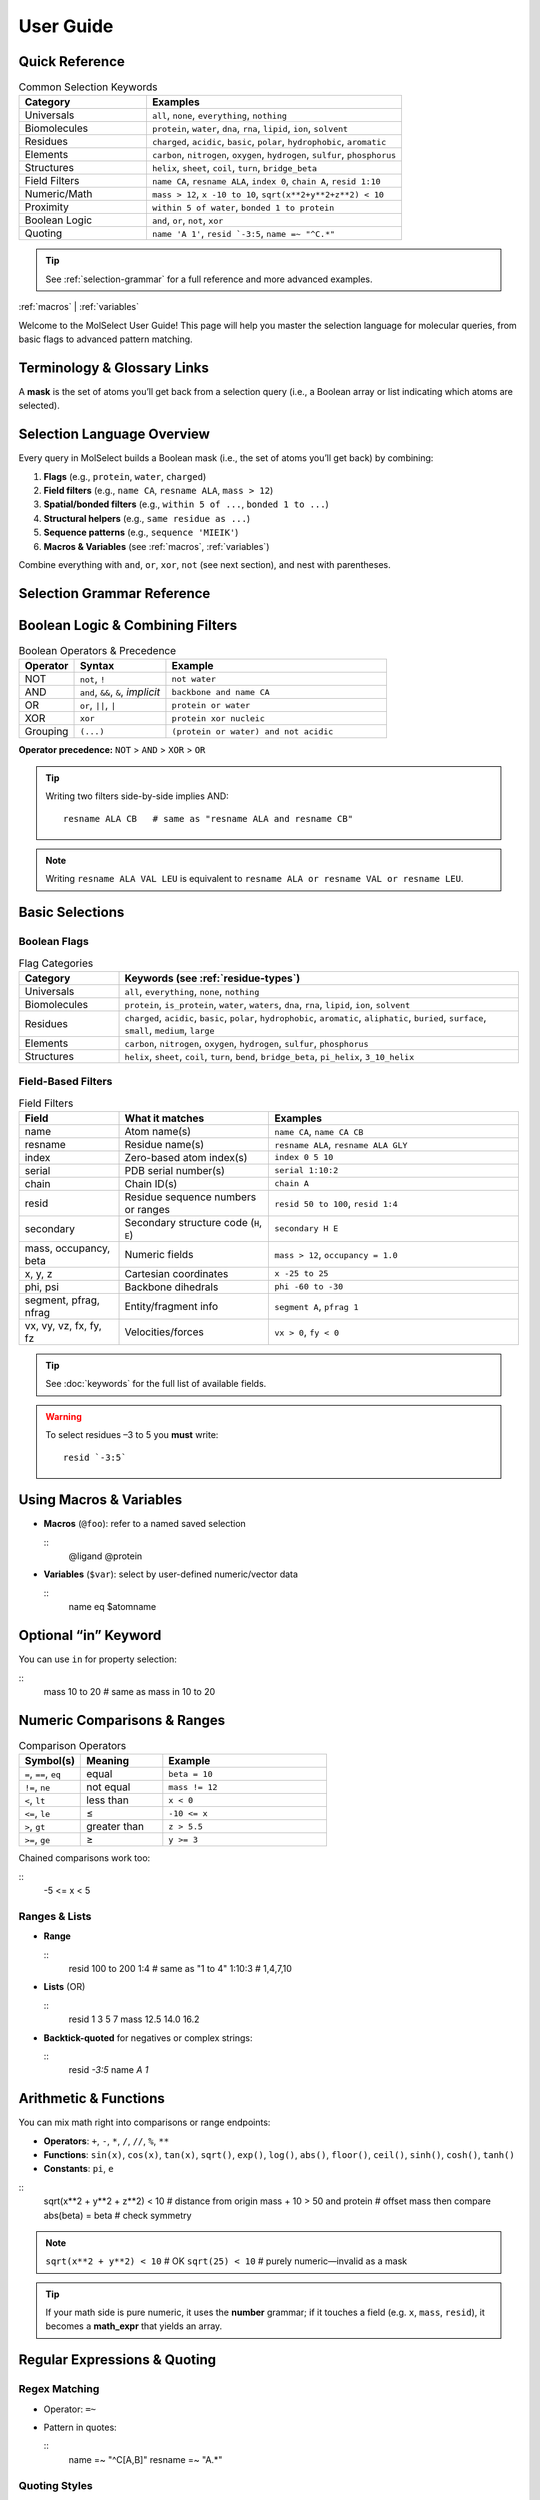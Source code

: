 User Guide
===========

.. _user-guide:

Quick Reference
-------------------

.. list-table:: Common Selection Keywords
   :widths: 20 40
   :header-rows: 1

   * - **Category**
     - **Examples**
   * - Universals
     - ``all``, ``none``, ``everything``, ``nothing``
   * - Biomolecules
     - ``protein``, ``water``, ``dna``, ``rna``, ``lipid``, ``ion``, ``solvent``
   * - Residues
     - ``charged``, ``acidic``, ``basic``, ``polar``, ``hydrophobic``, ``aromatic``
   * - Elements
     - ``carbon``, ``nitrogen``, ``oxygen``, ``hydrogen``, ``sulfur``, ``phosphorus``
   * - Structures
     - ``helix``, ``sheet``, ``coil``, ``turn``, ``bridge_beta``
   * - Field Filters
     - ``name CA``, ``resname ALA``, ``index 0``, ``chain A``, ``resid 1:10``
   * - Numeric/Math
     - ``mass > 12``, ``x -10 to 10``, ``sqrt(x**2+y**2+z**2) < 10``
   * - Proximity
     - ``within 5 of water``, ``bonded 1 to protein``
   * - Boolean Logic
     - ``and``, ``or``, ``not``, ``xor``
   * - Quoting
     - ``name 'A 1'``, ``resid `-3:5``, ``name =~ "^C.*"``

.. tip::
   See :ref:`selection-grammar` for a full reference and more advanced examples.

:ref:`macros` | :ref:`variables`

Welcome to the MolSelect User Guide! This page will help you master the selection language for molecular queries, from basic flags to advanced pattern matching.

Terminology & Glossary Links
----------------------------

A **mask** is the set of atoms you’ll get back from a selection query (i.e., a Boolean array or list indicating which atoms are selected).

.. seealso::

   For definitions of key terms and selection syntax, see the following glossary pages:

   - :doc:`keywords` — Main glossary of selection keywords and their descriptions.
   - :doc:`macros` — List of available macros and their usage.
   - :doc:`keywords` — Full list of fields, including advanced/optional fields (see also ``phi``, ``psi``, ``segment``, ``pfrag``, ``nfrag``, ``vx``, ``fy``, ``uz``).

Selection Language Overview
-------------------------------

Every query in MolSelect builds a Boolean mask (i.e., the set of atoms you’ll get back) by combining:

1. **Flags** (e.g., ``protein``, ``water``, ``charged``)
2. **Field filters** (e.g., ``name CA``, ``resname ALA``, ``mass > 12``)
3. **Spatial/bonded filters** (e.g., ``within 5 of ...``, ``bonded 1 to ...``)
4. **Structural helpers** (e.g., ``same residue as ...``)
5. **Sequence patterns** (e.g., ``sequence 'MIEIK'``)
6. **Macros & Variables** (see :ref:`macros`, :ref:`variables`)

Combine everything with ``and``, ``or``, ``xor``, ``not`` (see next section), and nest with parentheses.

.. _selection-grammar:

Selection Grammar Reference
-------------------------------

Boolean Logic & Combining Filters
--------------------------------------

.. list-table:: Boolean Operators & Precedence
   :widths: 15 25 60
   :header-rows: 1

   * - Operator
     - Syntax
     - Example
   * - NOT
     - ``not``, ``!``
     - ``not water``
   * - AND
     - ``and``, ``&&``, ``&``, *implicit*
     - ``backbone and name CA``
   * - OR
     - ``or``, ``||``, ``|``
     - ``protein or water``
   * - XOR
     - ``xor``
     - ``protein xor nucleic``
   * - Grouping
     - ``(...)``
     - ``(protein or water) and not acidic``

**Operator precedence:** ``NOT`` > ``AND`` > ``XOR`` > ``OR``

.. tip::
   Writing two filters side-by-side implies AND:
   ::
      resname ALA CB   # same as "resname ALA and resname CB"

.. note::
   Writing ``resname ALA VAL LEU`` is equivalent to
   ``resname ALA or resname VAL or resname LEU``.

Basic Selections
---------------------

Boolean Flags
^^^^^^^^^^^^^

.. list-table:: Flag Categories
   :widths: 20 80
   :header-rows: 1

   * - Category
     - Keywords (see :ref:`residue-types`)
   * - Universals
     - ``all``, ``everything``, ``none``, ``nothing``
   * - Biomolecules
     - ``protein``, ``is_protein``, ``water``, ``waters``, ``dna``, ``rna``, ``lipid``, ``ion``, ``solvent``
   * - Residues
     - ``charged``, ``acidic``, ``basic``, ``polar``, ``hydrophobic``, ``aromatic``, ``aliphatic``, ``buried``, ``surface``, ``small``, ``medium``, ``large``
   * - Elements
     - ``carbon``, ``nitrogen``, ``oxygen``, ``hydrogen``, ``sulfur``, ``phosphorus``
   * - Structures
     - ``helix``, ``sheet``, ``coil``, ``turn``, ``bend``, ``bridge_beta``, ``pi_helix``, ``3_10_helix``

Field-Based Filters
^^^^^^^^^^^^^^^^^^^

.. list-table:: Field Filters
   :widths: 20 30 50
   :header-rows: 1

   * - Field
     - What it matches
     - Examples
   * - name
     - Atom name(s)
     - ``name CA``, ``name CA CB``
   * - resname
     - Residue name(s)
     - ``resname ALA``, ``resname ALA GLY``
   * - index
     - Zero-based atom index(s)
     - ``index 0 5 10``
   * - serial
     - PDB serial number(s)
     - ``serial 1:10:2``
   * - chain
     - Chain ID(s)
     - ``chain A``
   * - resid
     - Residue sequence numbers or ranges
     - ``resid 50 to 100``, ``resid 1:4``
   * - secondary
     - Secondary structure code (``H``, ``E``)
     - ``secondary H E``
   * - mass, occupancy, beta
     - Numeric fields
     - ``mass > 12``, ``occupancy = 1.0``
   * - x, y, z
     - Cartesian coordinates
     - ``x -25 to 25``
   * - phi, psi
     - Backbone dihedrals
     - ``phi -60 to -30``
   * - segment, pfrag, nfrag
     - Entity/fragment info
     - ``segment A``, ``pfrag 1``
   * - vx, vy, vz, fx, fy, fz
     - Velocities/forces
     - ``vx > 0``, ``fy < 0``

.. tip::
   See :doc:`keywords` for the full list of available fields.

.. warning::
   To select residues –3 to 5 you **must** write:
   ::
      resid `-3:5`

.. _macros:

Using Macros & Variables
------------------------

- **Macros** (``@foo``): refer to a named saved selection

  ::
     @ligand
     @protein

- **Variables** (``$var``): select by user-defined numeric/vector data

  ::
     name eq $atomname

.. _variables:

Optional “in” Keyword
---------------------

You can use ``in`` for property selection:

::
   mass 10 to 20       # same as
   mass in 10 to 20

Numeric Comparisons & Ranges
----------------------------

.. list-table:: Comparison Operators
   :widths: 15 20 40
   :header-rows: 1

   * - Symbol(s)
     - Meaning
     - Example
   * - ``=``, ``==``, ``eq``
     - equal
     - ``beta = 10``
   * - ``!=``, ``ne``
     - not equal
     - ``mass != 12``
   * - ``<``, ``lt``
     - less than
     - ``x < 0``
   * - ``<=``, ``le``
     - ≤
     - ``-10 <= x``
   * - ``>``, ``gt``
     - greater than
     - ``z > 5.5``
   * - ``>=``, ``ge``
     - ≥
     - ``y >= 3``

Chained comparisons work too:

::
   -5 <= x < 5

Ranges & Lists
^^^^^^^^^^^^^^

* **Range**

  ::
     resid 100 to 200
     1:4         # same as "1 to 4"
     1:10:3      # 1,4,7,10

* **Lists** (OR)

  ::
     resid 1 3 5 7
     mass 12.5 14.0 16.2

* **Backtick-quoted** for negatives or complex strings:

  ::
     resid `-3:5`
     name `A 1`

Arithmetic & Functions
----------------------

You can mix math right into comparisons or range endpoints:

* **Operators**: ``+``, ``-``, ``*``, ``/``, ``//``, ``%``, ``**``
* **Functions**: ``sin(x)``, ``cos(x)``, ``tan(x)``, ``sqrt()``, ``exp()``, ``log()``, ``abs()``, ``floor()``, ``ceil()``, ``sinh()``, ``cosh()``, ``tanh()``
* **Constants**: ``pi``, ``e``

::
   sqrt(x**2 + y**2 + z**2) < 10    # distance from origin
   mass + 10 > 50 and protein       # offset mass then compare
   abs(beta) = beta                 # check symmetry

.. note::
   ``sqrt(x**2 + y**2) < 10``        # OK  
   ``sqrt(25) < 10``                 # purely numeric—invalid as a mask

.. tip::
   If your math side is pure numeric, it uses the **number** grammar; if it touches a field (e.g. ``x``, ``mass``, ``resid``), it becomes a **math_expr** that yields an array.

Regular Expressions & Quoting
-----------------------------

Regex Matching
^^^^^^^^^^^^^^

* Operator: ``=~``
* Pattern in quotes:

  ::
     name =~ "^C[A,B]"
     resname =~ "A.*"

Quoting Styles
^^^^^^^^^^^^^^

.. list-table:: Quoting Styles
   :widths: 15 40 40
   :header-rows: 1

   * - Style
     - When to use
     - Example
   * - Double
     - simple strings, no ``"``
     - ``"CA"``, ``"A.*"``
   * - Single
     - strings with ``"`` inside
     - ``'A "chain"'``
   * - Backticks
     - ranges or multi-word values
     - ```-10:20```, ```A 1```

Escape quotes inside by backslash (``\"`` or ``\'``) as in any typical DSL.

.. tip::
   - Forgetting quotes: ``name A 1`` → two filters, not one.
   - Over-quoting regex: use double-quotes for regex, not backticks.
   - Mixing steps: ``1:4:2`` vs ``1 to 4`` (inclusive vs step).

Distance & Bonded Filters
-------------------------

Spatial Proximity
^^^^^^^^^^^^^^^^^

.. list-table:: Spatial/Bonded Syntax
   :widths: 30 70
   :header-rows: 1

   * - Syntax
     - Picks
   * - ``within N of <filter>``
     - atoms ≤ N Å from any atom in ``<filter>``
   * - ``exwithin N of <filter>``
     - same, excluding the atoms in ``<filter>`` itself

::
   within 5 of water
   protein within 3 of (resname ALA or resname GLY)
   not (within 2 of metal)

Chemical Bonds
^^^^^^^^^^^^^^

.. list-table::
   :widths: 30 70
   :header-rows: 1

   * - Syntax
     - Picks
   * - ``bonded N to <filter>``
     - atoms exactly N bonds away from ``<filter>``
   * - ``exbonded N to <filter>``
     - same, excluding direct bonds to ``<filter>``

::
   bonded 1 to calpha
   exbonded 2 to name O

“Same As” & Sequence Patterns
-----------------------------

“Same As”
^^^^^^^^^

Capture the entire grouping (residue, chain, segment) that contains your seed selection:

::
   same residue as index 5       # whole residue of atom #5
   same chain as within 4 of water

.. tip::
   Use case: grab all sidechains around a catalytic metal.

Sequence Matching
^^^^^^^^^^^^^^^^^

Works on consecutive residues:

.. list-table:: Sequence Patterns
   :widths: 30 70
   :header-rows: 1

   * - Syntax
     - Meaning
   * - ``sequence "MIEIK"``
     - literal exact five-letter stretch
   * - ``sequence "^S[A-Z]{2}G"``
     - regex start-to-finish pattern
   * - ``sequence "."``
     - single-residue wildcard (any AA)
   * - ``sequence ".A.A."``
     - exactly 5 residues, A at positions 2 & 4

.. tip::
   - Use ``.`` for a single-residue wildcard, ``.*`` for any run.
   - Anchors ``^...$`` match the full sequence; omit for partial matches.

Putting It All Together
-----------------------

.. _putting-it-all-together:

Here’s how a real-world query might evolve:

1. **Start simple**

   ::
      resname ALA

2. **Add atom names**

   ::
      resname ALA and name CA CB

3. **Restrict by proximity**

   ::
      resname ALA name CA CB within 5 of water

4. **Exclude surface**

   ::
      resname ALA name CA CB within 5 of water and not surface

5. **Finalize with math**

   ::
      (resname ALA name CA CB within 5 of water) and sqrt(x**2+y**2+z**2) < 50

Feel free to mix flags, fields, math, spatial and sequence until your selection is laser-focused!

Pro Tips
--------

- See :ref:`putting-it-all-together` for a full walkthrough of building a complex query.
- Use the glossary for all field/category details.
- Try visualizing a PDB snippet with selected atoms (schematic coming soon).

Troubleshooting
---------------

.. tip::
   - Forgetting quotes: ``name A 1`` → two filters, not one.
   - Over-quoting regex: use double-quotes for regex, not backticks.
   - Mixing steps: ``1:4:2`` vs ``1 to 4`` (inclusive vs step).
   - Purely numeric math expressions (e.g. ``sqrt(25) < 10``) are not valid masks.

:ref:`macros` | :ref:`variables` | :ref:`putting-it-all-together`


